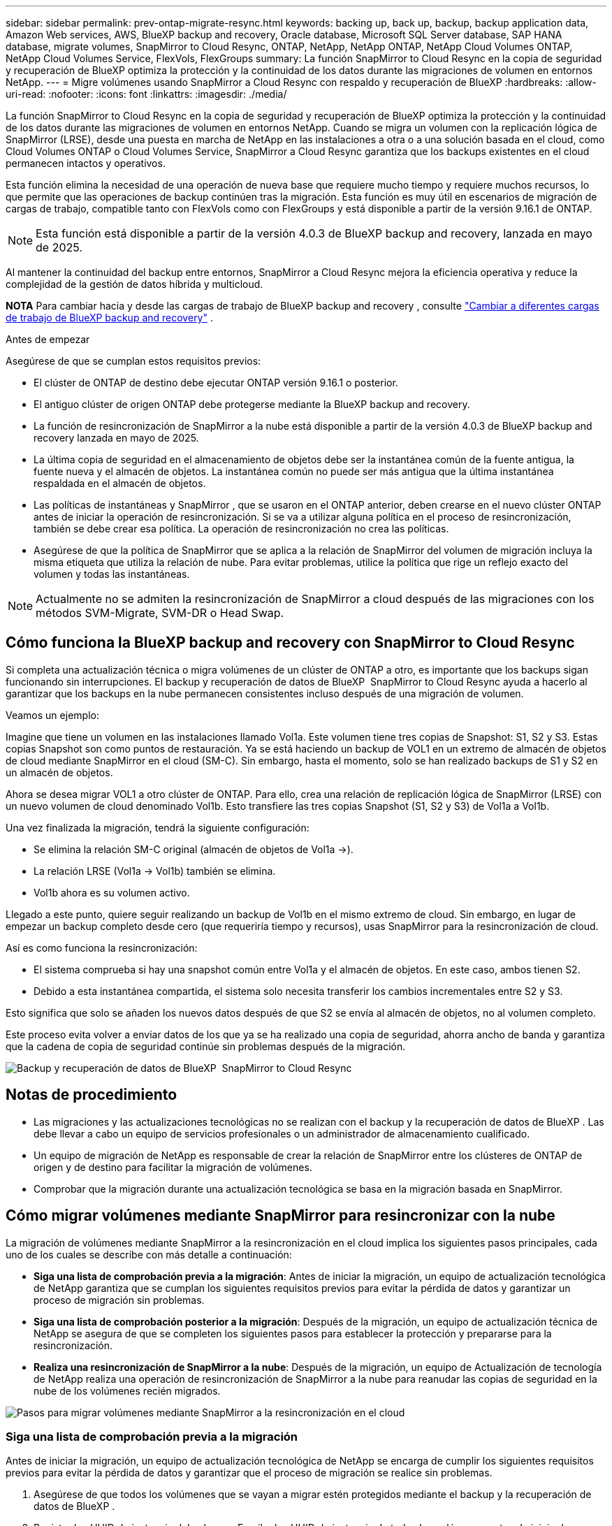 ---
sidebar: sidebar 
permalink: prev-ontap-migrate-resync.html 
keywords: backing up, back up, backup, backup application data, Amazon Web services, AWS, BlueXP backup and recovery, Oracle database, Microsoft SQL Server database, SAP HANA database, migrate volumes, SnapMirror to Cloud Resync, ONTAP, NetApp, NetApp ONTAP, NetApp Cloud Volumes ONTAP, NetApp Cloud Volumes Service, FlexVols, FlexGroups 
summary: La función SnapMirror to Cloud Resync en la copia de seguridad y recuperación de BlueXP optimiza la protección y la continuidad de los datos durante las migraciones de volumen en entornos NetApp. 
---
= Migre volúmenes usando SnapMirror a Cloud Resync con respaldo y recuperación de BlueXP
:hardbreaks:
:allow-uri-read: 
:nofooter: 
:icons: font
:linkattrs: 
:imagesdir: ./media/


[role="lead"]
La función SnapMirror to Cloud Resync en la copia de seguridad y recuperación de BlueXP optimiza la protección y la continuidad de los datos durante las migraciones de volumen en entornos NetApp. Cuando se migra un volumen con la replicación lógica de SnapMirror (LRSE), desde una puesta en marcha de NetApp en las instalaciones a otra o a una solución basada en el cloud, como Cloud Volumes ONTAP o Cloud Volumes Service, SnapMirror a Cloud Resync garantiza que los backups existentes en el cloud permanecen intactos y operativos.

Esta función elimina la necesidad de una operación de nueva base que requiere mucho tiempo y requiere muchos recursos, lo que permite que las operaciones de backup continúen tras la migración. Esta función es muy útil en escenarios de migración de cargas de trabajo, compatible tanto con FlexVols como con FlexGroups y está disponible a partir de la versión 9.16.1 de ONTAP.


NOTE: Esta función está disponible a partir de la versión 4.0.3 de BlueXP backup and recovery, lanzada en mayo de 2025.

Al mantener la continuidad del backup entre entornos, SnapMirror a Cloud Resync mejora la eficiencia operativa y reduce la complejidad de la gestión de datos híbrida y multicloud.

[]
====
*NOTA* Para cambiar hacia y desde las cargas de trabajo de BlueXP backup and recovery , consulte link:br-start-switch-ui.html["Cambiar a diferentes cargas de trabajo de BlueXP backup and recovery"] .

====
.Antes de empezar
Asegúrese de que se cumplan estos requisitos previos:

* El clúster de ONTAP de destino debe ejecutar ONTAP versión 9.16.1 o posterior.
* El antiguo clúster de origen ONTAP debe protegerse mediante la BlueXP backup and recovery.
* La función de resincronización de SnapMirror a la nube está disponible a partir de la versión 4.0.3 de BlueXP backup and recovery lanzada en mayo de 2025.
* La última copia de seguridad en el almacenamiento de objetos debe ser la instantánea común de la fuente antigua, la fuente nueva y el almacén de objetos.  La instantánea común no puede ser más antigua que la última instantánea respaldada en el almacén de objetos.
* Las políticas de instantáneas y SnapMirror , que se usaron en el ONTAP anterior, deben crearse en el nuevo clúster ONTAP antes de iniciar la operación de resincronización.  Si se va a utilizar alguna política en el proceso de resincronización, también se debe crear esa política.  La operación de resincronización no crea las políticas.
* Asegúrese de que la política de SnapMirror que se aplica a la relación de SnapMirror del volumen de migración incluya la misma etiqueta que utiliza la relación de nube.  Para evitar problemas, utilice la política que rige un reflejo exacto del volumen y todas las instantáneas.



NOTE: Actualmente no se admiten la resincronización de SnapMirror a cloud después de las migraciones con los métodos SVM-Migrate, SVM-DR o Head Swap.



== Cómo funciona la BlueXP backup and recovery con SnapMirror to Cloud Resync

Si completa una actualización técnica o migra volúmenes de un clúster de ONTAP a otro, es importante que los backups sigan funcionando sin interrupciones. El backup y recuperación de datos de BlueXP  SnapMirror to Cloud Resync ayuda a hacerlo al garantizar que los backups en la nube permanecen consistentes incluso después de una migración de volumen.

Veamos un ejemplo:

Imagine que tiene un volumen en las instalaciones llamado Vol1a. Este volumen tiene tres copias de Snapshot: S1, S2 y S3. Estas copias Snapshot son como puntos de restauración. Ya se está haciendo un backup de VOL1 en un extremo de almacén de objetos de cloud mediante SnapMirror en el cloud (SM-C). Sin embargo, hasta el momento, solo se han realizado backups de S1 y S2 en un almacén de objetos.

Ahora se desea migrar VOL1 a otro clúster de ONTAP. Para ello, crea una relación de replicación lógica de SnapMirror (LRSE) con un nuevo volumen de cloud denominado Vol1b. Esto transfiere las tres copias Snapshot (S1, S2 y S3) de Vol1a a Vol1b.

Una vez finalizada la migración, tendrá la siguiente configuración:

* Se elimina la relación SM-C original (almacén de objetos de Vol1a →).
* La relación LRSE (Vol1a → Vol1b) también se elimina.
* Vol1b ahora es su volumen activo.


Llegado a este punto, quiere seguir realizando un backup de Vol1b en el mismo extremo de cloud. Sin embargo, en lugar de empezar un backup completo desde cero (que requeriría tiempo y recursos), usas SnapMirror para la resincronización de cloud.

Así es como funciona la resincronización:

* El sistema comprueba si hay una snapshot común entre Vol1a y el almacén de objetos. En este caso, ambos tienen S2.
* Debido a esta instantánea compartida, el sistema solo necesita transferir los cambios incrementales entre S2 y S3.


Esto significa que solo se añaden los nuevos datos después de que S2 se envía al almacén de objetos, no al volumen completo.

Este proceso evita volver a enviar datos de los que ya se ha realizado una copia de seguridad, ahorra ancho de banda y garantiza que la cadena de copia de seguridad continúe sin problemas después de la migración.

image:diagram-snapmirror-cloud-resync-migration.png["Backup y recuperación de datos de BlueXP  SnapMirror to Cloud Resync"]



== Notas de procedimiento

* Las migraciones y las actualizaciones tecnológicas no se realizan con el backup y la recuperación de datos de BlueXP . Las debe llevar a cabo un equipo de servicios profesionales o un administrador de almacenamiento cualificado.
* Un equipo de migración de NetApp es responsable de crear la relación de SnapMirror entre los clústeres de ONTAP de origen y de destino para facilitar la migración de volúmenes.
* Comprobar que la migración durante una actualización tecnológica se basa en la migración basada en SnapMirror.




== Cómo migrar volúmenes mediante SnapMirror para resincronizar con la nube

La migración de volúmenes mediante SnapMirror a la resincronización en el cloud implica los siguientes pasos principales, cada uno de los cuales se describe con más detalle a continuación:

* *Siga una lista de comprobación previa a la migración*: Antes de iniciar la migración, un equipo de actualización tecnológica de NetApp garantiza que se cumplan los siguientes requisitos previos para evitar la pérdida de datos y garantizar un proceso de migración sin problemas.
* *Siga una lista de comprobación posterior a la migración*: Después de la migración, un equipo de actualización técnica de NetApp se asegura de que se completen los siguientes pasos para establecer la protección y prepararse para la resincronización.
* *Realiza una resincronización de SnapMirror a la nube*: Después de la migración, un equipo de Actualización de tecnología de NetApp realiza una operación de resincronización de SnapMirror a la nube para reanudar las copias de seguridad en la nube de los volúmenes recién migrados.


image:diagram-snapmirror-cloud-resync-migration-steps.png["Pasos para migrar volúmenes mediante SnapMirror a la resincronización en el cloud"]



=== Siga una lista de comprobación previa a la migración

Antes de iniciar la migración, un equipo de actualización tecnológica de NetApp se encarga de cumplir los siguientes requisitos previos para evitar la pérdida de datos y garantizar que el proceso de migración se realice sin problemas.

. Asegúrese de que todos los volúmenes que se vayan a migrar estén protegidos mediante el backup y la recuperación de datos de BlueXP .
. Registre los UUID de instancia del volumen. Escriba los UUID de instancia de todos los volúmenes antes de iniciar la migración. Estos identificadores son cruciales para las operaciones de asignación y resincronización más adelante.
. Realice una snapshot final de cada volumen para conservar el estado más reciente antes de eliminar ninguna relación de SnapMirror.
. Documentar las políticas de SnapMirror. Registre la política de SnapMirror actualmente adjunta a la relación de cada volumen. Esto lo necesitará más adelante durante el proceso de resincronización del SnapMirror al cloud.
. Elimine las relaciones de cloud de SnapMirror con el almacén de objetos.
. Cree una relación estándar de SnapMirror con el nuevo clúster de ONTAP para migrar el volumen al nuevo clúster de ONTAP de destino.




=== Siga una lista de comprobación posterior a la migración

Después de la migración, un equipo de actualización tecnológica de NetApp se asegura de que se completen los pasos siguientes para establecer la protección y prepararse para la resincronización.

. Registre nuevos UUID de instancia de volumen de todos los volúmenes migrados en el clúster de ONTAP de destino.
. Confirmar que todas las políticas de SnapMirror necesarias disponibles en el clúster de ONTAP antiguo se han configurado correctamente en el nuevo clúster de ONTAP.
. Agregue el nuevo clúster de ONTAP como entorno de trabajo en el lienzo de BlueXP .
+

NOTE: Se debe utilizar el UUID de la instancia de volumen, no el ID del volumen.  El UUID de la instancia de volumen es un identificador único que permanece constante en todas las migraciones, mientras que el ID del volumen puede cambiar después de la migración.





=== Realiza una resincronización de SnapMirror a Cloud

Después de la migración, un equipo de actualización tecnológica de NetApp ejecuta una operación de resincronización de SnapMirror al cloud para reanudar los backups en el cloud de los volúmenes recién migrados.

. Agregue el nuevo clúster de ONTAP como entorno de trabajo en el lienzo de BlueXP .
. Consulte la página Volúmenes de copia de seguridad y recuperación de BlueXP  para asegurarse de que los detalles del entorno de trabajo de origen antiguo están disponibles.
. En la página Volúmenes de copia de seguridad y recuperación de BlueXP , selecciona *Configuración de copia de seguridad*.
+
** Dentro de la página Configuración de copia de seguridad, seleccione *Ver todo*.
** Desde el menú Acciones... a la derecha de la _nueva_ fuente, seleccione *Resincronizar copia de seguridad*.


. En la página Resync Working Environment, realice lo siguiente:
+
.. *Nuevo entorno de trabajo de origen*: Entra en el nuevo cluster ONTAP donde se han migrado los volúmenes.
.. *Almacén de objetos objetivo existente*: Seleccione el almacén de objetos objetivo que contiene las copias de seguridad del antiguo entorno de trabajo de origen.


. Seleccione *Descargar plantilla CSV* para descargar la hoja de Excel Detalles de Resync. Utilice esta hoja para introducir los detalles de los volúmenes que se migrarán. En el archivo CSV, introduzca los siguientes detalles:
+
** El UUID de la instancia de volumen antiguo del clúster de origen
** El UUID de instancia de volumen nuevo del clúster de destino
** La política de SnapMirror que se aplicará a la nueva relación.


. Seleccione *Cargar* en *Cargar detalles de asignación de volumen* para cargar la hoja CSV completada en la interfaz de usuario de copia de seguridad y recuperación de BlueXP .
+

NOTE: Se debe utilizar el UUID de la instancia de volumen, no el ID del volumen.  El UUID de la instancia de volumen es un identificador único que permanece constante en todas las migraciones, mientras que el ID del volumen puede cambiar después de la migración.

. Introduzca la información de configuración del proveedor y de red necesaria para la operación de resincronización.
. Seleccione *Enviar* para iniciar el proceso de validación.
+
La BlueXP backup and recovery valida que cada volumen seleccionado para resincronizar sea la última instantánea y tenga al menos una instantánea común.  Esto garantiza que los volúmenes estén listos para la operación de resincronización de SnapMirror a la nube.

. Revise los resultados de validación, incluidos los nombres de los volúmenes de origen nuevos y el estado de resincronización de cada volumen.
. Verifique la elegibilidad del volumen.  El sistema verifica si los volúmenes son elegibles para la resincronización.  Si un volumen no es elegible, significa que no es la última instantánea o no se encontró ninguna instantánea común.
+

IMPORTANT: Para garantizar que los volúmenes sigan siendo aptos para la operación de resincronización de SnapMirror a cloud, cree una snapshot final de cada volumen antes de eliminar cualquier relación de SnapMirror durante la fase previa a la migración. Esto conserva el estado más reciente de los datos.

. Seleccione *Resincronizar* para iniciar la operación de resincronización.  El sistema utiliza la instantánea más reciente y común para transferir solo los cambios incrementales, lo que garantiza la continuidad de la copia de seguridad.
. Supervise el proceso de resincronización en la página Monitor de trabajo.

